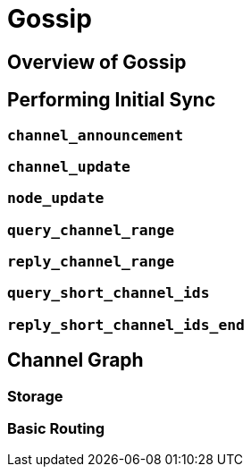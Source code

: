= Gossip

== Overview of Gossip

== Performing Initial Sync
=== `channel_announcement`
=== `channel_update`
=== `node_update`
=== `query_channel_range`
=== `reply_channel_range`
=== `query_short_channel_ids`
=== `reply_short_channel_ids_end`

== Channel Graph
=== Storage
=== Basic Routing
